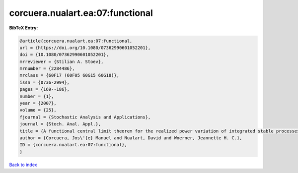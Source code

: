 corcuera.nualart.ea:07:functional
=================================

.. :cite:t:`corcuera.nualart.ea:07:functional`

.. bibliography:: ../../All.bib

**BibTeX Entry:**

.. code-block:: bibtex

   @article{corcuera.nualart.ea:07:functional,
   url = {https://doi.org/10.1080/07362990601052201},
   doi = {10.1080/07362990601052201},
   mrreviewer = {Stilian A. Stoev},
   mrnumber = {2284486},
   mrclass = {60F17 (60F05 60G15 60G18)},
   issn = {0736-2994},
   pages = {169--186},
   number = {1},
   year = {2007},
   volume = {25},
   fjournal = {Stochastic Analysis and Applications},
   journal = {Stoch. Anal. Appl.},
   title = {A functional central limit theorem for the realized power variation of integrated stable processes},
   author = {Corcuera, Jos\'{e} Manuel and Nualart, David and Woerner, Jeannette H. C.},
   ID = {corcuera.nualart.ea:07:functional},
   }

`Back to index <../index>`_
